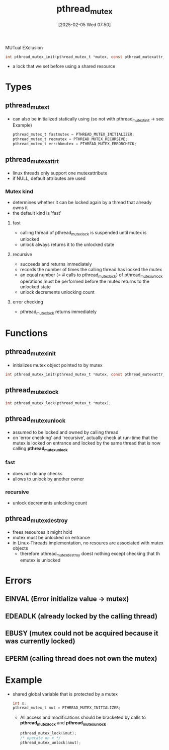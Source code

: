 :PROPERTIES:
:ID:       6518e9f0-25e4-450e-b160-40abf8ae7092
:END:
#+title: pthread_mutex
#+date: [2025-02-05 Wed 07:50]
#+startup: overview


MUTual EXclusion
#+begin_src c
int pthread_mutex_init(pthread_mutex_t *mutex, const pthread_mutexattr_t *mutexattr);
#+end_src
- a lock that we set before using a shared resource

* Types
** pthread_mutex_t
- can also be initialized statically using (so not with pthread_mutext_init -> see Example)
  #+begin_src c
pthread_mutex_t fastmutex = PTHREAD_MUTEX_INITIALIZER;
pthread_mutex_t recmutex = PTHREAD_MUTEX_RECURSIVE;
pthread_mutex_t errchkmutex = PTHREAD_MUTEX_ERRORCHECK;
  #+end_src
** pthread_mutexattr_t
- linux threads only support one mutexattribute
- if NULL, default attributes are used
*** Mutex kind
- determines whether it can be locked again by a thread that already owns it
- the default kind is 'fast'
**** fast
- calling thread of pthread_mutex_lock is suspended until mutex is unlocked
- unlock always returns it to the unlocked state
**** recursive
- succeeds and returns immediately
- records the number of times the calling thread has locked the mutex
- an equal number (= # calls to pthread_mutex_lock) of pthread_mutex_unlock operations must be performed before the mutex returns to the unlocked state
- unlock decrements unlocking count
**** error checking
- pthread_mutex_lock returns immediately
* Functions
** pthread_mutex_init
- initializes mutex object pointed to by mutex
#+begin_src c
int pthread_mutex_init(pthread_mutex_t *mutex, const pthread_mutexattr_t *mutexattr);
#+end_src
** pthread_mutex_lock
#+begin_src c
int pthread_mutex_lock(pthread_mutex_t *mutex);
#+end_src
** pthread_mutex_unlock
- assumed to be locked and owned by calling thread
- on 'error checking' and 'recursive', actually check at run-time that the mutex is locked on entrance and locked by the same thread that is now calling *pthread_mutex_unlock*
*** fast
- does not do any checks
- allows to unlock by another owner
*** recursive
- unlock decrements unlocking count
** pthread_mutex_destroy
- frees resources it might hold
- mutex must be unlocked on entrance
- in Linux-Threads implementation, no resoures are associated with mutex objects
  - therefore pthread_mutex_destroy doest nothing except checking that th emutex is unlocked
* Errors
** EINVAL (Error initialize value -> mutex)
** EDEADLK (already locked by the calling thread)
** EBUSY (mutex could not be acquired because it was currently locked)
** EPERM (calling thread does not own the mutex)
* Example
- shared global variable that is protected by a mutex
  #+begin_src c
int x;
pthread_mutex_t mut = PTHREAD_MUTEX_INITIALIZER;
  #+end_src
  - All access and modifications should be bracketed by calls to *pthread_mutex_lock* and *pthread_mutex_unlock*
    #+begin_src c
pthread_mutex_lock(&mut);
/* operate on x */
pthread_mutex_unlock(&mut);
    #+end_src
